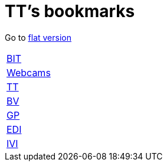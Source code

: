 = TT's bookmarks

Go to http://ttschannen.github.io/bm/bm.html[flat version]

[grid="none",frame="topbot",width="40%",cols=">1,<5"]
|==============================
|http://ttschannen.github.io/bm/bm_BIT.html[BIT]|
|http://ttschannen.github.io/bm/bm_Webcams.html[Webcams]|
|http://ttschannen.github.io/bm/bm_TT.html[TT]|
|http://ttschannen.github.io/bm/bm_BV.html[BV]|
|http://ttschannen.github.io/bm/bm_GP.html[GP]|
|http://ttschannen.github.io/bm/bm_EDI.html[EDI]|
|http://ttschannen.github.io/bm/bm_IVI.html[IVI]|
|==============================
